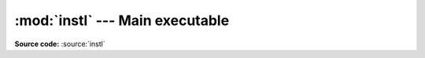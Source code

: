 :mod:`instl` --- Main executable
================================

.. module:: instl
   :synopsis: Module instl implements the starting point (main function) for instl.

.. index:: module: instl

**Source code:** :source:`instl`
   

.. function:: main()

    The main entry into **instl**.
    Here command line options are read and instl is invoked in either interactive or batch mode. Here is also where the current os in detected and imports are made accordingly.

.. function:: run_instl_instructions()

    Normally the process that launched **instl** will run the batch file that was created. If the --run command line option was given **instl** will run the batch file.
    `run_instl_instructions` implements this functionality. The file to run is the file who's path is in `__RUN_BATCH__` variable.

.. data:: current_os

    Holds the current os discovered by a calling `platform.system()`. Values are either 'Mac' or 'Win'.
